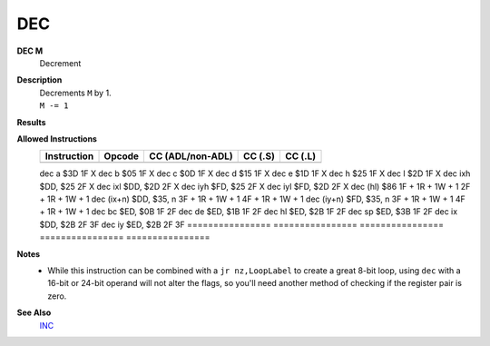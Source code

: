 DEC
--------

**DEC M**
	Decrement

**Description**
	| Decrements ``M`` by 1.
	| ``M -= 1``

**Results**
	================    =================================================  ==========================================  ========================================
	Register/Flag       8-bit                                              16-bit (non-ADL)                            24-bit (ADL)
	================    =================================================  ==========================================  ========================================
	``M``               Set to the result of ``M - 1``
	----------------    ---------------------------------------------------------------------------------------------------------------------------------------
	``S`` flag          Set if the result is negative; else reset          Not affected
	----------------    -------------------------------------------------  ------------------------------------------------------------------------------------
	``Z`` flag          Set if the result is 0; else reset                 Not affected
	----------------    -------------------------------------------------  ------------------------------------------------------------------------------------
	``H`` flag          Set if borrow from bit 4; else reset               Not affected
	----------------    -------------------------------------------------  ------------------------------------------------------------------------------------
	``P/V`` flag        Set if ``M`` was $80 before operation; else reset  Not affected
	----------------    -------------------------------------------------  -----------------------------------------------------------------------------------
	``N`` flag          Set                                                Not affected
	----------------    -------------------------------------------------  ------------------------------------------------------------------------------------
	``C`` flag          Not affected
	================    =======================================================================================================================================

**Allowed Instructions**
	================  ================  ================  ================  ================
	Instruction       Opcode            CC (ADL/non-ADL)  CC (.S)           CC (.L)
	================  ================  ================  ================  ================
	================  ================  ================  ==================================
	dec a             $3D               1F                X
	dec b             $05               1F                X
	dec c             $0D               1F                X
	dec d             $15               1F                X
	dec e             $1D               1F                X
	dec h             $25               1F                X
	dec l             $2D               1F                X
	dec ixh           $DD, $25          2F                X
	dec ixl           $DD, $2D          2F                X
	dec iyh           $FD, $25          2F                X
	dec iyl           $FD, $2D          2F                X
	dec (hl)          $86               1F + 1R + 1W + 1  2F + 1R + 1W + 1
	dec (ix+n)        $DD, $35, n       3F + 1R + 1W + 1  4F + 1R + 1W + 1
	dec (iy+n)        $FD, $35, n       3F + 1R + 1W + 1  4F + 1R + 1W + 1
	dec bc            $ED, $0B          1F                2F
	dec de            $ED, $1B          1F                2F
	dec hl            $ED, $2B          1F                2F
	dec sp            $ED, $3B          1F                2F
	dec ix            $DD, $2B          2F                3F
	dec iy            $ED, $2B          2F                3F
	================  ================  ================  ================  ================

**Notes**
	- While this instruction can be combined with a ``jr nz,LoopLabel`` to create a great 8-bit loop, using ``dec`` with a 16-bit or 24-bit operand will not alter the flags, so you'll need another method of checking if the register pair is zero.

**See Also**
	`INC <inc.html>`_
